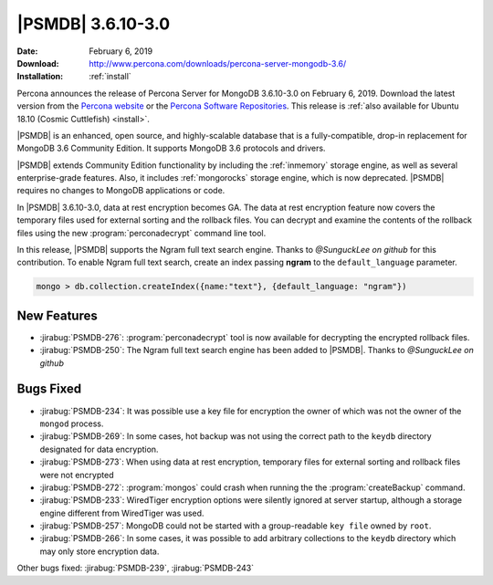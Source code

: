 .. _3.6.10-3.0:

================================================================================
|PSMDB| |release|
================================================================================

:Date: |date|
:Download: http://www.percona.com/downloads/percona-server-mongodb-3.6/
:Installation: :ref:`install`

Percona announces the release of Percona Server for MongoDB |release|
on |date|. Download the latest version from the `Percona website
<https://www.percona.com/downloads/percona-server-mongodb-3.6/>`_ or
the `Percona Software Repositories
<https://www.percona.com/doc/percona-server-for-mongodb/3.6/install/index.html>`_. This
release is :ref:`also available for Ubuntu 18.10 (Cosmic Cuttlefish)
<install>`.

|PSMDB| is an enhanced, open source, and highly-scalable database that is a
fully-compatible, drop-in replacement for MongoDB 3.6 Community Edition.  It
supports MongoDB 3.6 protocols and drivers.

|PSMDB| extends Community Edition functionality by including the :ref:`inmemory`
storage engine, as well as several enterprise-grade features.  Also, it includes
:ref:`mongorocks` storage engine, which is now deprecated.  |PSMDB| requires no
changes to MongoDB applications or code.

In |PSMDB| |release|, data at rest encryption becomes GA. The data at rest
encryption feature now covers the temporary files used for external sorting and
the rollback files. You can decrypt and examine the contents of the rollback
files using the new :program:`perconadecrypt` command line tool.

In this release, |PSMDB| supports the Ngram full text search engine. Thanks to
*@SunguckLee on github* for this contribution. To enable Ngram full
text search, create an index passing **ngram** to the ``default_language``
parameter.

.. code-block:: guess

   mongo > db.collection.createIndex({name:"text"}, {default_language: "ngram"})

New Features
================================================================================

- :jirabug:`PSMDB-276`: :program:`perconadecrypt` tool is now available for
  decrypting the encrypted rollback files.
- :jirabug:`PSMDB-250`: The Ngram full text search engine has been added to
  |PSMDB|. Thanks to *@SunguckLee on github*

Bugs Fixed
================================================================================

- :jirabug:`PSMDB-234`: It was possible use a key file for encryption the owner
  of which was not the owner of the ``mongod`` process.
- :jirabug:`PSMDB-269`: In some cases, hot backup was not using the correct path
  to the ``keydb`` directory designated for data encryption.
- :jirabug:`PSMDB-273`: When using data at rest encryption, temporary files for
  external sorting and rollback files were not encrypted
- :jirabug:`PSMDB-272`: :program:`mongos` could crash when running the the
  :program:`createBackup` command.
- :jirabug:`PSMDB-233`: WiredTiger encryption options were silently ignored at
  server startup, although a storage engine different from WiredTiger was used.
- :jirabug:`PSMDB-257`: MongoDB could not be started with a group-readable ``key
  file`` owned by ``root``.
- :jirabug:`PSMDB-266`: In some cases, it was possible to add arbitrary
  collections to the ``keydb`` directory which may only store encryption data.

Other bugs fixed: 
:jirabug:`PSMDB-239`,
:jirabug:`PSMDB-243`


.. |release| replace:: 3.6.10-3.0
.. |date| replace:: February 6, 2019
